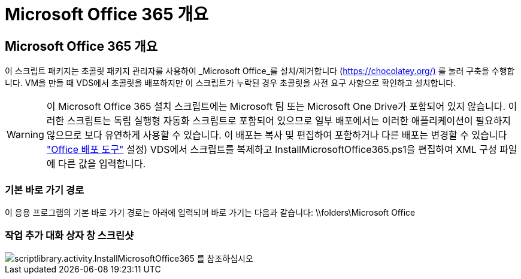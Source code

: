 = Microsoft Office 365 개요




== Microsoft Office 365 개요

이 스크립트 패키지는 초콜릿 패키지 관리자를 사용하여 _Microsoft Office_를 설치/제거합니다 (https://chocolatey.org/)[] 를 눌러 구축을 수행합니다. VM을 만들 때 VDS에서 초콜릿을 배포하지만 이 스크립트가 누락된 경우 초콜릿을 사전 요구 사항으로 확인하고 설치합니다.


WARNING: 이 Microsoft Office 365 설치 스크립트에는 Microsoft 팀 또는 Microsoft One Drive가 포함되어 있지 않습니다. 이러한 스크립트는 독립 실행형 자동화 스크립트로 포함되어 있으므로 일부 배포에서는 이러한 애플리케이션이 필요하지 않으므로 보다 유연하게 사용할 수 있습니다. 이 배포는 복사 및 편집하여 포함하거나 다른 배포는 변경할 수 있습니다 link:https://docs.microsoft.com/en-us/deployoffice/overview-office-deployment-tool["Office 배포 도구"] 설정) VDS에서 스크립트를 복제하고 InstallMicrosoftOffice365.ps1을 편집하여 XML 구성 파일에 다른 값을 입력합니다.



=== 기본 바로 가기 경로

이 응용 프로그램의 기본 바로 가기 경로는 아래에 입력되며 바로 가기는 다음과 같습니다: \\folders\Microsoft Office



=== 작업 추가 대화 상자 창 스크린샷

image::scriptlibrary.activity.InstallMicrosoftOffice365.png[scriptlibrary.activity.InstallMicrosoftOffice365 를 참조하십시오]
